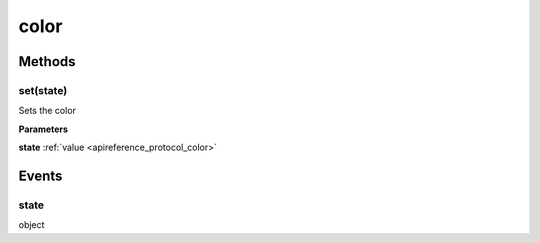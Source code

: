 .. _apireference_protocol_color:

color
=====

.. _apireference_protocol_color_methods:

Methods
-------

.. _apireference_protocol_color_methods_set:

set(state)
~~~~~~~~~~

Sets the color

**Parameters**

**state** :ref:`value <apireference_protocol_color>`

.. _apireference_protocol_color_events:

Events
------

.. _apireference_protocol_color_events_state:

state
~~~~~

object

